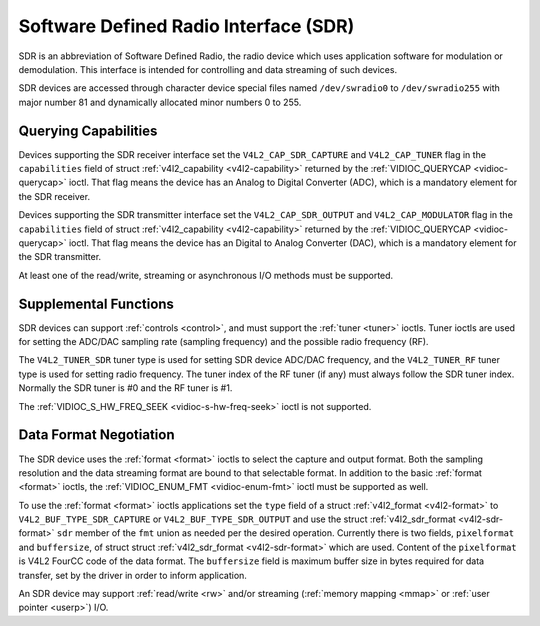 .. -*- coding: utf-8; mode: rst -*-

.. _sdr:

======================================
Software Defined Radio Interface (SDR)
======================================

SDR is an abbreviation of Software Defined Radio, the radio device which
uses application software for modulation or demodulation. This interface
is intended for controlling and data streaming of such devices.

SDR devices are accessed through character device special files named
``/dev/swradio0`` to ``/dev/swradio255`` with major number 81 and
dynamically allocated minor numbers 0 to 255.


Querying Capabilities
=====================

Devices supporting the SDR receiver interface set the
``V4L2_CAP_SDR_CAPTURE`` and ``V4L2_CAP_TUNER`` flag in the
``capabilities`` field of struct
:ref:`v4l2_capability <v4l2-capability>` returned by the
:ref:`VIDIOC_QUERYCAP <vidioc-querycap>` ioctl. That flag means the
device has an Analog to Digital Converter (ADC), which is a mandatory
element for the SDR receiver.

Devices supporting the SDR transmitter interface set the
``V4L2_CAP_SDR_OUTPUT`` and ``V4L2_CAP_MODULATOR`` flag in the
``capabilities`` field of struct
:ref:`v4l2_capability <v4l2-capability>` returned by the
:ref:`VIDIOC_QUERYCAP <vidioc-querycap>` ioctl. That flag means the
device has an Digital to Analog Converter (DAC), which is a mandatory
element for the SDR transmitter.

At least one of the read/write, streaming or asynchronous I/O methods
must be supported.


Supplemental Functions
======================

SDR devices can support :ref:`controls <control>`, and must support
the :ref:`tuner <tuner>` ioctls. Tuner ioctls are used for setting the
ADC/DAC sampling rate (sampling frequency) and the possible radio
frequency (RF).

The ``V4L2_TUNER_SDR`` tuner type is used for setting SDR device ADC/DAC
frequency, and the ``V4L2_TUNER_RF`` tuner type is used for setting
radio frequency. The tuner index of the RF tuner (if any) must always
follow the SDR tuner index. Normally the SDR tuner is #0 and the RF
tuner is #1.

The :ref:`VIDIOC_S_HW_FREQ_SEEK <vidioc-s-hw-freq-seek>` ioctl is
not supported.


Data Format Negotiation
=======================

The SDR device uses the :ref:`format <format>` ioctls to select the
capture and output format. Both the sampling resolution and the data
streaming format are bound to that selectable format. In addition to the
basic :ref:`format <format>` ioctls, the
:ref:`VIDIOC_ENUM_FMT <vidioc-enum-fmt>` ioctl must be supported as
well.

To use the :ref:`format <format>` ioctls applications set the ``type``
field of a struct :ref:`v4l2_format <v4l2-format>` to
``V4L2_BUF_TYPE_SDR_CAPTURE`` or ``V4L2_BUF_TYPE_SDR_OUTPUT`` and use
the struct :ref:`v4l2_sdr_format <v4l2-sdr-format>` ``sdr`` member
of the ``fmt`` union as needed per the desired operation. Currently
there is two fields, ``pixelformat`` and ``buffersize``, of struct
struct :ref:`v4l2_sdr_format <v4l2-sdr-format>` which are used.
Content of the ``pixelformat`` is V4L2 FourCC code of the data format.
The ``buffersize`` field is maximum buffer size in bytes required for
data transfer, set by the driver in order to inform application.


.. _v4l2-sdr-format:

.. flat-table:: struct v4l2_sdr_format
    :header-rows:  0
    :stub-columns: 0
    :widths:       1 1 2


    -  .. row 1

       -  __u32

       -  ``pixelformat``

       -  The data format or type of compression, set by the application.
          This is a little endian
          :ref:`four character code <v4l2-fourcc>`. V4L2 defines SDR
          formats in :ref:`sdr-formats`.

    -  .. row 2

       -  __u32

       -  ``buffersize``

       -  Maximum size in bytes required for data. Value is set by the
          driver.

    -  .. row 3

       -  __u8

       -  ``reserved[24]``

       -  This array is reserved for future extensions. Drivers and
          applications must set it to zero.


An SDR device may support :ref:`read/write <rw>` and/or streaming
(:ref:`memory mapping <mmap>` or :ref:`user pointer <userp>`) I/O.


.. ------------------------------------------------------------------------------
.. This file was automatically converted from DocBook-XML with the dbxml
.. library (https://github.com/return42/sphkerneldoc). The origin XML comes
.. from the linux kernel, refer to:
..
.. * https://github.com/torvalds/linux/tree/master/Documentation/DocBook
.. ------------------------------------------------------------------------------
